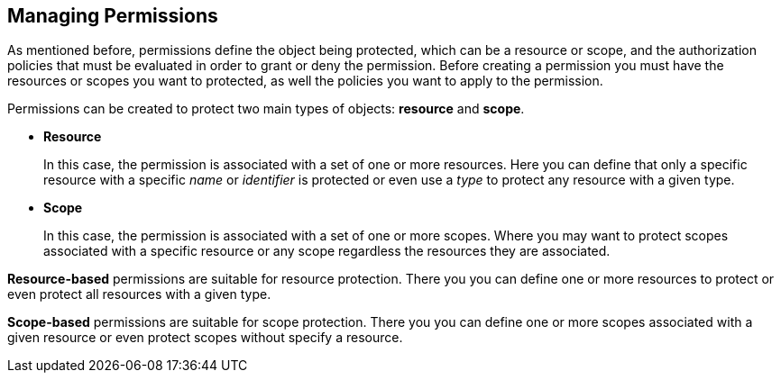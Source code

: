 == Managing Permissions

As mentioned before, permissions define the object being protected, which can be a resource or scope, and the authorization policies
that must be evaluated in order to grant or deny the permission. Before creating a permission you must have the resources or scopes you want to protected, as well the policies you want to apply to the permission.

Permissions can be created to protect two main types of objects: *resource* and *scope*.

* *Resource*
+
In this case, the permission is associated with a set of one or more resources. Here you can define that only a specific
resource with a specific _name_ or _identifier_ is protected or even use a _type_ to protect any resource with a given type.
+
* *Scope*
+
In this case, the permission is associated with a set of one or more scopes. Where you may want to protect scopes associated with a specific resource or any scope regardless the resources they are associated.

*Resource-based* permissions are suitable for resource protection. There you you can define one or more resources to protect or even protect all resources with a given type.

*Scope-based* permissions are suitable for scope protection. There you you can define one or more scopes associated with a given resource or even protect scopes without specify a resource.
